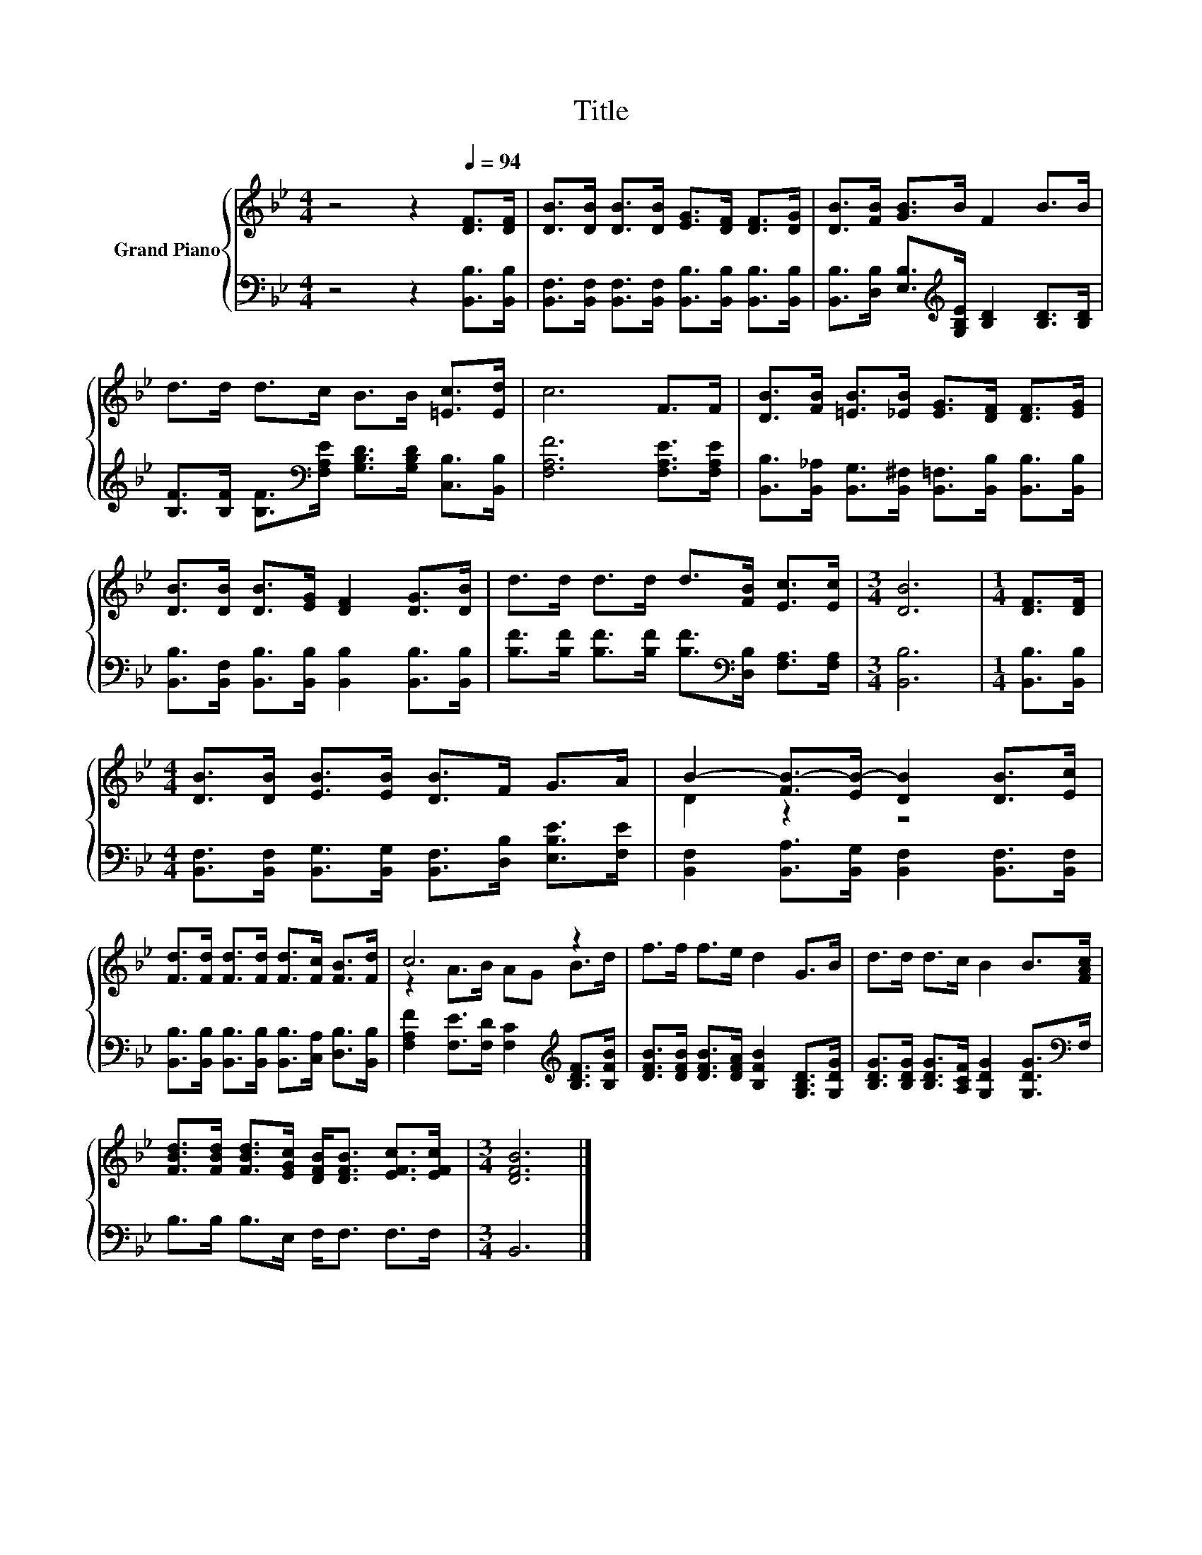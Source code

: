 X:1
T:Title
%%score { ( 1 3 ) | 2 }
L:1/8
M:4/4
K:Bb
V:1 treble nm="Grand Piano"
V:3 treble 
V:2 bass 
V:1
 z4 z2[Q:1/4=94] [DF]>[DF] | [DB]>[DB] [DB]>[DB] [EG]>[DF] [DF]>[DG] | [DB]>[FB] [GB]>B F2 B>B | %3
 d>d d>c B>B [=Ec]>[Ed] | c6 F>F | [DB]>[FB] [=EB]>[_EB] [EG]>[DF] [DF]>[EG] | %6
 [DB]>[DB] [DB]>[EG] [DF]2 [DG]>[DB] | d>d d>d d>[FB] [Ec]>[Ec] |[M:3/4] [DB]6 |[M:1/4] [DF]>[DF] | %10
[M:4/4] [DB]>[DB] [EB]>[EB] [DB]>F G>A | B2- [FB-]>[EB-] [DB]2 [DB]>[Ec] | %12
 [Fd]>[Fd] [Fd]>[Fd] [Fd]>[Fc] [FB]>[Fd] | c6 z2 | f>f f>e d2 G>B | d>d d>c B2 B>[FAc] | %16
 [FBd]>[FBd] [FBd]>[EGc] [DFB]<[DFB] [EFc]>[EFc] |[M:3/4] [DFB]6 |] %18
V:2
 z4 z2 [B,,B,]>[B,,B,] | [B,,F,]>[B,,F,] [B,,F,]>[B,,F,] [B,,B,]>[B,,B,] [B,,B,]>[B,,B,] | %2
 [B,,B,]>[D,B,] [E,B,]>[K:treble][G,B,E] [B,D]2 [B,D]>[B,D] | %3
 [B,F]>[B,F] [B,F]>[K:bass][F,A,E] [G,B,D]>[G,B,D] [C,B,]>[B,,B,] | [F,A,F]6 [F,A,E]>[F,A,E] | %5
 [B,,B,]>[B,,_A,] [B,,G,]>[B,,^F,] [B,,=F,]>[B,,B,] [B,,B,]>[B,,B,] | %6
 [B,,B,]>[B,,F,] [B,,B,]>[B,,B,] [B,,B,]2 [B,,B,]>[B,,B,] | %7
 [B,F]>[B,F] [B,F]>[B,F] [B,F]>[K:bass][D,B,] [F,A,]>[F,A,] |[M:3/4] [B,,B,]6 | %9
[M:1/4] [B,,B,]>[B,,B,] |[M:4/4] [B,,F,]>[B,,F,] [B,,G,]>[B,,G,] [B,,F,]>[D,B,] [E,B,E]>[F,E] | %11
 [B,,F,]2 [B,,A,]>[B,,G,] [B,,F,]2 [B,,F,]>[B,,F,] | %12
 [B,,B,]>[B,,B,] [B,,B,]>[B,,B,] [B,,B,]>[C,A,] [D,B,]>[B,,B,] | %13
 [F,A,F]2 [F,E]>[F,D] [F,C]2[K:treble] [B,DF]>[B,FB] | %14
 [DFB]>[DFB] [DFB]>[DFA] [B,FB]2 [G,B,D]>[G,DG] | %15
 [B,DG]>[B,DG] [B,DG]>[A,CF] [G,DG]2 [G,DG]>[K:bass]F, | B,>B, B,>E, F,<F, F,>F, |[M:3/4] B,,6 |] %18
V:3
 x8 | x8 | x8 | x8 | x8 | x8 | x8 | x8 |[M:3/4] x6 |[M:1/4] x2 |[M:4/4] x8 | D2 z2 z4 | x8 | %13
 z2 A>B AG B>d | x8 | x8 | x8 |[M:3/4] x6 |] %18

